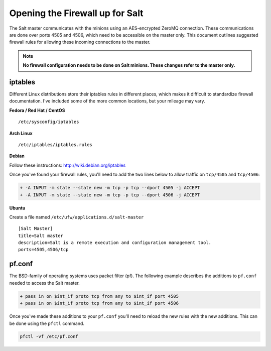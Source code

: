 ================================
Opening the Firewall up for Salt
================================

The Salt master communicates with the minions using an AES-encrypted ZeroMQ
connection. These communications are done over ports 4505 and 4506, which need
to be accessible on the master only. This document outlines suggested firewall
rules for allowing these incoming connections to the master.

.. note::

    **No firewall configuration needs to be done on Salt minions. These changes
    refer to the master only.**

iptables
========

Different Linux distributions store their iptables rules in different places,
which makes it difficult to standardize firewall documentation. I've included
some of the more common locations, but your mileage may vary.

**Fedora / Red Hat / CentOS** ::

    /etc/sysconfig/iptables

**Arch Linux** ::

    /etc/iptables/iptables.rules

**Debian**

Follow these instructions: http://wiki.debian.org/iptables

Once you've found your firewall rules, you'll need to add the two lines below
to allow traffic on ``tcp/4505`` and ``tcp/4506``:

.. code-block:: diff

    + -A INPUT -m state --state new -m tcp -p tcp --dport 4505 -j ACCEPT
    + -A INPUT -m state --state new -m tcp -p tcp --dport 4506 -j ACCEPT

**Ubuntu**

Create a file named ``/etc/ufw/applications.d/salt-master`` ::

		[Salt Master]
		title=Salt master
		description=Salt is a remote execution and configuration management tool.
		ports=4505,4506/tcp

pf.conf
=======

The BSD-family of operating systems uses packet filter (pf). The following
example describes the additions to ``pf.conf`` needed to access the Salt
master.

.. code-block:: diff

    + pass in on $int_if proto tcp from any to $int_if port 4505
    + pass in on $int_if proto tcp from any to $int_if port 4506

Once you've made these additions to your ``pf.conf`` you'll need to reload the
new rules with the new additions. This can be done using the ``pfctl`` command.

.. code-block:: bash

    pfctl -vf /etc/pf.conf
